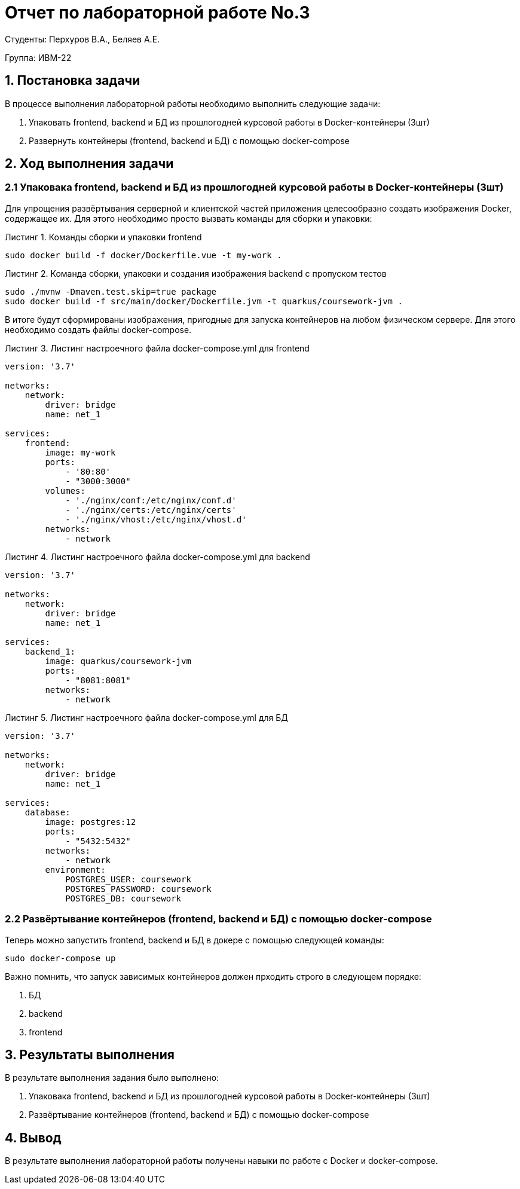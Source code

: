 = Отчет по лабораторной работе No.3
:listing-caption: Листинг
:source-highlighter: coderay

Студенты: Перхуров В.А., Беляев А.Е.

Группа: ИВМ-22

== 1. Постановка задачи

В процессе выполнения лабораторной работы необходимо выполнить следующие задачи:

. Упаковать frontend, backend и БД из прошлогодней курсовой работы в Docker-контейнеры (3шт)
. Развернуть контейнеры (frontend, backend и БД) с помощью docker-compose


== 2. Ход выполнения задачи

=== 2.1 Упаковака frontend, backend и БД из прошлогодней курсовой работы в Docker-контейнеры (3шт)

Для упрощения развёртывания серверной и клиентской частей приложения целесообразно создать изображения Docker, содержащее их. Для этого необходимо просто вызвать команды для сборки и упаковки:

.Команды сборки и упаковки frontend
----
sudo docker build -f docker/Dockerfile.vue -t my-work .
----

.Команда сборки, упаковки и создания изображения backend с пропуском тестов
----
sudo ./mvnw -Dmaven.test.skip=true package
sudo docker build -f src/main/docker/Dockerfile.jvm -t quarkus/coursework-jvm .
----

В итоге будут сформированы изображения, пригодные для запуска контейнеров на любом физическом сервере. Для этого необходимо создать файлы docker-compose.

.Листинг настроечного файла docker-compose.yml для frontend
[source,xml]
----
version: '3.7'

networks:
    network:
        driver: bridge
        name: net_1

services:
    frontend:
        image: my-work
        ports:
            - '80:80'           
            - "3000:3000"
        volumes:
            - './nginx/conf:/etc/nginx/conf.d'
            - './nginx/certs:/etc/nginx/certs'
            - './nginx/vhost:/etc/nginx/vhost.d'
        networks:
            - network
----

.Листинг настроечного файла docker-compose.yml для backend
[source,xml]
----
version: '3.7'

networks:
    network:
        driver: bridge
        name: net_1

services:
    backend_1:
        image: quarkus/coursework-jvm
        ports:
            - "8081:8081"
        networks:
            - network
----

.Листинг настроечного файла docker-compose.yml для БД
[source,xml]
----
version: '3.7'

networks:
    network:
        driver: bridge
        name: net_1

services:
    database:
        image: postgres:12
        ports:
            - "5432:5432"
        networks:
            - network
        environment:
            POSTGRES_USER: coursework
            POSTGRES_PASSWORD: coursework
            POSTGRES_DB: coursework
----

=== 2.2 Развёртывание контейнеров (frontend, backend и БД) с помощью docker-compose

Теперь можно запустить frontend, backend и БД в докере с помощью следующей команды:

----
sudo docker-compose up
----

Важно помнить, что запуск зависимых контейнеров должен прходить строго в следующем порядке:

. БД
. backend
. frontend

== 3. Результаты выполнения

В результате выполнения задания было выполнено:

. Упаковака frontend, backend и БД из прошлогодней курсовой работы в Docker-контейнеры (3шт)
. Развёртывание контейнеров (frontend, backend и БД) с помощью docker-compose

== 4. Вывод

В результате выполнения лабораторной работы получены навыки по работе с Docker и docker-compose.
